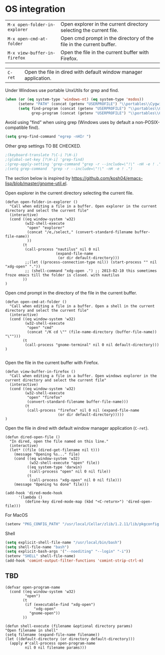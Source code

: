 * OS integration
:PROPERTIES:
:header-args: :tangle   lisp/init-os.el
:END:

| ~M-x open-folder-in-explorer~ | Open explorer in the current directory selecting the current file.  |
| ~M-x open-cmd-at-folder~      | Open cmd prompt in the directory of the file in the current buffer. |
| ~M-x view-buffer-in-firefox~  | Open the file in the current buffer with Firefox.                   |

| ~C-ret~                       | Open the file in dired with default window manager application.     |

Under Windows use portable UnxUtils for grep and find.
#+BEGIN_SRC emacs-lisp
(when (or (eq system-type 'windows-nt) (eq system-type 'msdos))
      (setenv "PATH" (concat (getenv "USERPROFILE") "\\portables\\CygwinPortable\\App\\Runtime\\Cygwin\\bin;" (getenv "PATH")))
      (setq find-program (concat (getenv "USERPROFILE") "\\portables\\CygwinPortable\\App\\Runtime\\Cygwin\\bin\\find.exe")
            grep-program (concat (getenv "USERPROFILE") "\\portables\\CygwinPortable\\App\\Runtime\\Cygwin\\bin\\grep.exe")))
#+END_SRC

Avoid using "find" when using grep (Windows uses by default a non-POSIX-compatible find).
#+BEGIN_SRC emacs-lisp
(setq grep-find-command "egrep -nHIr ")
#+END_SRC

Other grep settings TO BE CHECKED.
#+BEGIN_SRC emacs-lisp
;(keyboard-translate ?\C-i ?\H-i)
;(global-set-key [?\H-i] 'grep-find)
;(grep-apply-setting 'grep-command "grep -r --include=\"!\" -nH -e ! .")
;(setq grep-command  "grep -r --include=\"!\" -nH -e ! .")
#+END_SRC

The section below is inspired by https://github.com/kosh04/emacs-lisp/blob/master/gnome-util.el.

Open explorer in the current directory selecting the current file.
#+BEGIN_SRC elisp
(defun open-folder-in-explorer ()  
  "Call when editing a file in a buffer. Open explorer in the current directory and select the current file"  
  (interactive)  
  (cond ((eq window-system 'w32)
         (w32-shell-execute 
          "open" "explorer"  
          (concat "/e,/select," (convert-standard-filename buffer-file-name))
          ))
        (t
         (call-process "nautilus" nil 0 nil
                       (expand-file-name
                        (or dir default-directory)))
         ;;(let ((process-connection-type nil)) (start-process "" nil "xdg-open" "."))
         ;; (shell-command "xdg-open .") ;; 2013-02-10 this sometimes froze emacs till the folder is closed. with nautilus
        ))
)
#+END_SRC

Open cmd prompt in the directory of the file in the current buffer.
#+BEGIN_SRC elisp
(defun open-cmd-at-folder ()  
  "Call when editing a file in a buffer. Open a shell in the current directory and select the current file"  
  (interactive)  
  (cond ((eq window-system 'w32)
         (w32-shell-execute 
          "open" "cmd"  
          (concat "/K cd \"" (file-name-directory (buffer-file-name)) "\"")))
        (t
         (call-process "gnome-terminal" nil 0 nil default-directory)))
)

#+END_SRC

Open the file in the current buffer with Firefox.
#+BEGIN_SRC elisp
(defun view-buffer-in-firefox ()  
  "Call when editing a file in a buffer. Open windows explorer in the current directory and select the current file"  
  (interactive)  
  (cond ((eq window-system 'w32)
         (w32-shell-execute 
          "open" "firefox"  
          (convert-standard-filename buffer-file-name)))
         (t
          (call-process "firefox" nil 0 nil (expand-file-name
                        (or dir default-directory)))))
)
#+END_SRC

Open the file in dired with default window manager application (~C-ret~).
#+BEGIN_SRC elisp
  (defun dired-open-file ()
    "In dired, open the file named on this line."
    (interactive)
    (let* ((file (dired-get-filename nil t)))
      (message "Opening %s..." file)
      (cond ((eq window-system 'w32)
             (w32-shell-execute "open" file))
            ((eq system-type 'darwin)
             (call-process "open" nil 0 nil file))
            (t
             (call-process "xdg-open" nil 0 nil file)))
      (message "Opening %s done" file)))

  (add-hook 'dired-mode-hook
        '(lambda ()
           (define-key dired-mode-map (kbd "<C-return>") 'dired-open-file)))
#+END_SRC

For MacOS
#+BEGIN_SRC emacs-lisp
(setenv "PKG_CONFIG_PATH" "/usr/local/Cellar/zlib/1.2.11/lib/pkgconfig:/usr/local/lib/pkgconfig:/opt/X11/lib/pkgconfig")
#+END_SRC

Shell
#+BEGIN_SRC emacs-lisp
(setq explicit-shell-file-name "/usr/local/bin/bash")
(setq shell-file-name "bash")
(setq explicit-bash-args '("--noediting" "--login" "-i"))
(setenv "SHELL" shell-file-name)
(add-hook 'comint-output-filter-functions 'comint-strip-ctrl-m)
#+END_SRC
** TBD
#+BEGIN_SRC elisp
(defvar open-program-name
  (cond ((eq window-system 'w32)
         "open")
        (t
         (if (executable-find "xdg-open")
             "xdg-open"
           "gnome-open"))
        ))

(defun shell-execute (filename &optional directory params)
"Open filename in shell"
(setq filename (expand-file-name filename))
(let ((default-directory (or directory default-directory)))
  (apply #'call-process open-program-name
         nil 0 nil filename params)))

#+END_SRC

